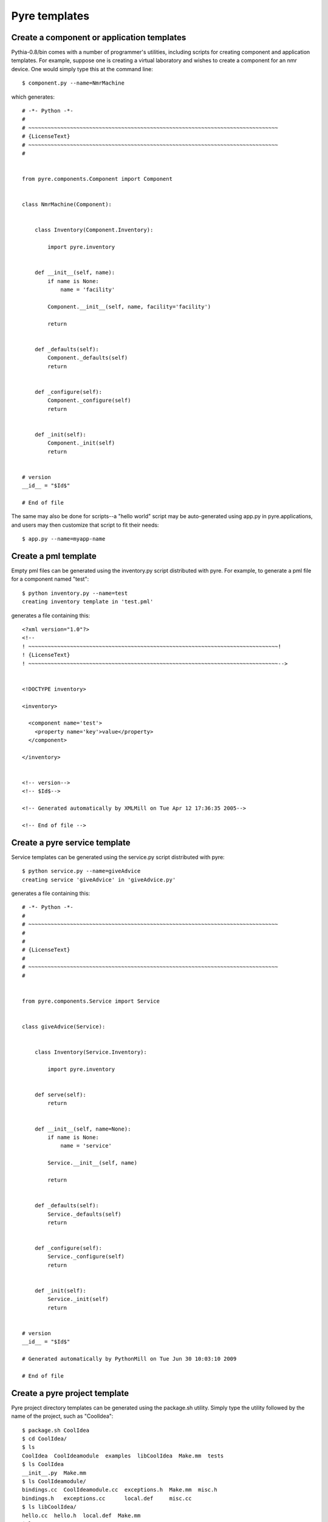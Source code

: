.. _templates:

Pyre templates
==============

Create a component or application templates
^^^^^^^^^^^^^^^^^^^^^^^^^^^^^^^^^^^^^^^^^^^

Pythia-0.8/bin comes with a number of programmer's utilities, including scripts for creating component and application templates.  For example, suppose one is creating a virtual laboratory and wishes to create a component for an nmr device.  One would simply type this at the command line::

 $ component.py --name=NmrMachine

which generates::

    # -*- Python -*-
    #
    # ~~~~~~~~~~~~~~~~~~~~~~~~~~~~~~~~~~~~~~~~~~~~~~~~~~~~~~~~~~~~~~~~~~~~~~~~~~~~~~
    # {LicenseText}
    # ~~~~~~~~~~~~~~~~~~~~~~~~~~~~~~~~~~~~~~~~~~~~~~~~~~~~~~~~~~~~~~~~~~~~~~~~~~~~~~
    #
    
    
    from pyre.components.Component import Component
    
    
    class NmrMachine(Component):
    
    
        class Inventory(Component.Inventory):
    
            import pyre.inventory
    
    
        def __init__(self, name):
            if name is None:
                name = 'facility'
    
            Component.__init__(self, name, facility='facility')
    
            return
    
    
        def _defaults(self):
            Component._defaults(self)
            return
    
    
        def _configure(self):
            Component._configure(self)
            return
    
    
        def _init(self):
            Component._init(self)
            return
    
    
    # version
    __id__ = "$Id$"
    
    # End of file 

The same may also be done for scripts--a "hello world" script may be auto-generated using app.py in pyre.applications, and users may then customize that script to fit their needs::

  $ app.py --name=myapp-name

Create a pml template
^^^^^^^^^^^^^^^^^^^^^

Empty pml files can be generated using the inventory.py script distributed with pyre. For example, to generate a pml file for a component named "test"::

    $ python inventory.py --name=test
    creating inventory template in 'test.pml'

generates a file containing this::

    <?xml version="1.0"?>
    <!--
    ! ~~~~~~~~~~~~~~~~~~~~~~~~~~~~~~~~~~~~~~~~~~~~~~~~~~~~~~~~~~~~~~~~~~~~~~~~~~~~~~!
    ! {LicenseText}
    ! ~~~~~~~~~~~~~~~~~~~~~~~~~~~~~~~~~~~~~~~~~~~~~~~~~~~~~~~~~~~~~~~~~~~~~~~~~~~~~~-->
    
    
    <!DOCTYPE inventory>
    
    <inventory>
    
      <component name='test'>
        <property name='key'>value</property>
      </component>
    
    </inventory>
    
    
    <!-- version-->
    <!-- $Id$-->
    
    <!-- Generated automatically by XMLMill on Tue Apr 12 17:36:35 2005-->
    
    <!-- End of file -->
  

Create a pyre service template
^^^^^^^^^^^^^^^^^^^^^^^^^^^^^^

Service templates can be generated using the service.py script distributed with pyre::

    $ python service.py --name=giveAdvice
    creating service 'giveAdvice' in 'giveAdvice.py'

generates a file containing this::

    # -*- Python -*-
    #
    # ~~~~~~~~~~~~~~~~~~~~~~~~~~~~~~~~~~~~~~~~~~~~~~~~~~~~~~~~~~~~~~~~~~~~~~~~~~~~~~
    #
    #
    # {LicenseText}
    #
    # ~~~~~~~~~~~~~~~~~~~~~~~~~~~~~~~~~~~~~~~~~~~~~~~~~~~~~~~~~~~~~~~~~~~~~~~~~~~~~~
    #
    
    
    from pyre.components.Service import Service
    
    
    class giveAdvice(Service):
    
    
        class Inventory(Service.Inventory):
    
            import pyre.inventory
    
    
        def serve(self):
            return
    
    
        def __init__(self, name=None):
            if name is None:
                name = 'service'
    
            Service.__init__(self, name)
    
            return
    
    
        def _defaults(self):
            Service._defaults(self)
            return
    
    
        def _configure(self):
            Service._configure(self)
            return
    
    
        def _init(self):
            Service._init(self)
            return
    
    
    # version
    __id__ = "$Id$"
    
    # Generated automatically by PythonMill on Tue Jun 30 10:03:10 2009
    
    # End of file 


.. _create-a-pyre-project:

Create a pyre project template
^^^^^^^^^^^^^^^^^^^^^^^^^^^^^^

Pyre project directory templates can be generated using the package.sh utility. Simply type the utility followed by the name of the project, such as "CoolIdea"::

    $ package.sh CoolIdea
    $ cd CoolIdea/
    $ ls
    CoolIdea  CoolIdeamodule  examples  libCoolIdea  Make.mm  tests
    $ ls CoolIdea
    __init__.py  Make.mm
    $ ls CoolIdeamodule/
    bindings.cc  CoolIdeamodule.cc  exceptions.h  Make.mm  misc.h
    bindings.h   exceptions.cc      local.def     misc.cc
    $ ls libCoolIdea/
    hello.cc  hello.h  local.def  Make.mm
    $ ls tests/
    hello.cc  Make.mm  signon.py

and :ref:`traditional pyre directories <pyre-directory-structure>` will be generated below a directory with the indicated name, each filled with Make.mm files and initialization files.


